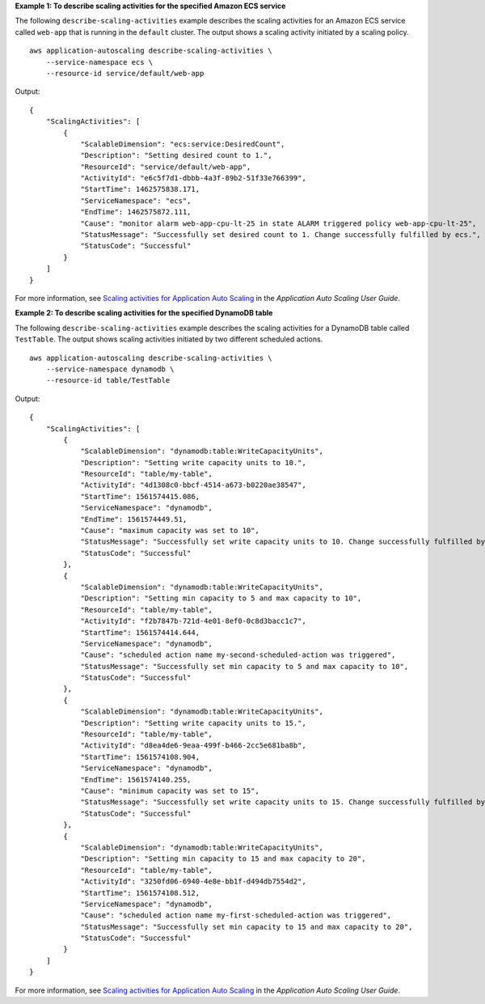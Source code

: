 **Example 1: To describe scaling activities for the specified Amazon ECS service**

The following ``describe-scaling-activities`` example describes the scaling activities for an Amazon ECS service called ``web-app`` that is running in the ``default`` cluster. The output shows a scaling activity initiated by a scaling policy. ::

    aws application-autoscaling describe-scaling-activities \
        --service-namespace ecs \
        --resource-id service/default/web-app

Output::

    {
        "ScalingActivities": [
            {
                "ScalableDimension": "ecs:service:DesiredCount",
                "Description": "Setting desired count to 1.",
                "ResourceId": "service/default/web-app",
                "ActivityId": "e6c5f7d1-dbbb-4a3f-89b2-51f33e766399",
                "StartTime": 1462575838.171,
                "ServiceNamespace": "ecs",
                "EndTime": 1462575872.111,
                "Cause": "monitor alarm web-app-cpu-lt-25 in state ALARM triggered policy web-app-cpu-lt-25",
                "StatusMessage": "Successfully set desired count to 1. Change successfully fulfilled by ecs.",
                "StatusCode": "Successful"
            }
        ]
    }

For more information, see `Scaling activities for Application Auto Scaling <https://docs.aws.amazon.com/autoscaling/application/userguide/application-auto-scaling-scaling-activities.html>`__ in the *Application Auto Scaling User Guide*.

**Example 2:  To describe scaling activities for the specified DynamoDB table**

The following ``describe-scaling-activities`` example describes the scaling activities for a DynamoDB table called ``TestTable``. The output shows scaling activities initiated by two different scheduled actions. ::

    aws application-autoscaling describe-scaling-activities \
        --service-namespace dynamodb \
        --resource-id table/TestTable

Output::

    {
        "ScalingActivities": [
            {
                "ScalableDimension": "dynamodb:table:WriteCapacityUnits",
                "Description": "Setting write capacity units to 10.",
                "ResourceId": "table/my-table",
                "ActivityId": "4d1308c0-bbcf-4514-a673-b0220ae38547",
                "StartTime": 1561574415.086,
                "ServiceNamespace": "dynamodb",
                "EndTime": 1561574449.51,
                "Cause": "maximum capacity was set to 10",
                "StatusMessage": "Successfully set write capacity units to 10. Change successfully fulfilled by dynamodb.",
                "StatusCode": "Successful"
            },
            {
                "ScalableDimension": "dynamodb:table:WriteCapacityUnits",
                "Description": "Setting min capacity to 5 and max capacity to 10",
                "ResourceId": "table/my-table",
                "ActivityId": "f2b7847b-721d-4e01-8ef0-0c8d3bacc1c7",
                "StartTime": 1561574414.644,
                "ServiceNamespace": "dynamodb",
                "Cause": "scheduled action name my-second-scheduled-action was triggered",
                "StatusMessage": "Successfully set min capacity to 5 and max capacity to 10",
                "StatusCode": "Successful"
            },
            {
                "ScalableDimension": "dynamodb:table:WriteCapacityUnits",
                "Description": "Setting write capacity units to 15.",
                "ResourceId": "table/my-table",
                "ActivityId": "d8ea4de6-9eaa-499f-b466-2cc5e681ba8b",
                "StartTime": 1561574108.904,
                "ServiceNamespace": "dynamodb",
                "EndTime": 1561574140.255,
                "Cause": "minimum capacity was set to 15",
                "StatusMessage": "Successfully set write capacity units to 15. Change successfully fulfilled by dynamodb.",
                "StatusCode": "Successful"
            },
            {
                "ScalableDimension": "dynamodb:table:WriteCapacityUnits",
                "Description": "Setting min capacity to 15 and max capacity to 20",
                "ResourceId": "table/my-table",
                "ActivityId": "3250fd06-6940-4e8e-bb1f-d494db7554d2",
                "StartTime": 1561574108.512,
                "ServiceNamespace": "dynamodb",
                "Cause": "scheduled action name my-first-scheduled-action was triggered",
                "StatusMessage": "Successfully set min capacity to 15 and max capacity to 20",
                "StatusCode": "Successful"
            }
        ]
    }

For more information, see `Scaling activities for Application Auto Scaling <https://docs.aws.amazon.com/autoscaling/application/userguide/application-auto-scaling-scaling-activities.html>`__ in the *Application Auto Scaling User Guide*.
